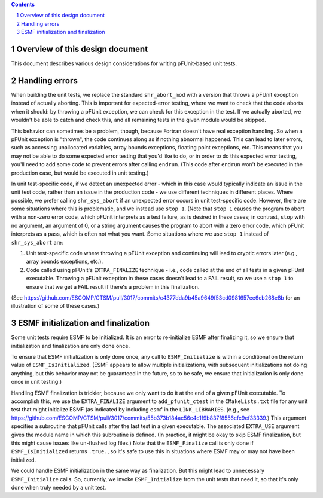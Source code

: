 .. sectnum::

.. contents::

==================================
 Overview of this design document
==================================

This document describes various design considerations for writing pFUnit-based unit tests.

=================
 Handling errors
=================

When building the unit tests, we replace the standard ``shr_abort_mod`` with a version that throws a pFUnit exception instead of actually aborting. This is important for expected-error testing, where we want to check that the code aborts when it should: by throwing a pFUnit exception, we can check for this exception in the test. If we actually aborted, we wouldn't be able to catch and check this, and all remaining tests in the given module would be skipped.

This behavior can sometimes be a problem, though, because Fortran doesn't have real exception handling. So when a pFUnit exception is "thrown", the code continues along as if nothing abnormal happened. This can lead to later errors, such as accessing unallocated variables, array bounds exceptions, floating point exceptions, etc. This means that you may not be able to do some expected error testing that you'd like to do, or in order to do this expected error testing, you'll need to add some code to prevent errors after calling ``endrun``. (This code after ``endrun`` won't be executed in the production case, but would be executed in unit testing.)

In unit test-specific code, if we detect an unexpected error - which in this case would typically indicate an issue in the unit test code, rather than an issue in the production code - we use different techniques in different places. Where possible, we prefer calling ``shr_sys_abort`` if an unexpected error occurs in unit test-specific code. However, there are some situations where this is problematic, and we instead use ``stop 1``. (Note that ``stop 1`` causes the program to abort with a non-zero error code, which pFUnit interprets as a test failure, as is desired in these cases; in contrast, ``stop`` with no argument, an argument of 0, or a string argument causes the program to abort with a zero error code, which pFUnit interprets as a pass, which is often not what you want. Some situations where we use ``stop 1`` instead of ``shr_sys_abort`` are:

1. Unit test-specific code where throwing a pFUnit exception and continuing will lead to cryptic errors later (e.g., array bounds exceptions, etc.).

2. Code called using pFUnit's ``EXTRA_FINALIZE`` technique - i.e., code called at the end of all tests in a given pFUnit executable. Throwing a pFUnit exception in these cases doesn't lead to a FAIL result, so we use a ``stop 1`` to ensure that we get a FAIL result if there's a problem in this finalization.

(See https://github.com/ESCOMP/CTSM/pull/3017/commits/c4377dda9b45a9649f53cd0981657ee6eb268e8b for an illustration of some of these cases.)

======================================
 ESMF initialization and finalization
======================================

Some unit tests require ESMF to be initialized. It is an error to re-initialize ESMF after finalizing it, so we ensure that initialization and finalization are only done once.

To ensure that ESMF initialization is only done once, any call to ``ESMF_Initialize`` is within a conditional on the return value of ``ESMF_IsInitialized``. (ESMF appears to allow multiple initializations, with subsequent initializations not doing anything, but this behavior may not be guaranteed in the future, so to be safe, we ensure that initialization is only done once in unit testing.)

Handling ESMF finalization is trickier, because we only want to do it at the end of a given pFUnit executable. To accomplish this, we use the ``EXTRA_FINALIZE`` argument to ``add_pfunit_ctest`` in the ``CMakeLists.txt`` file for any unit test that might initialize ESMF (as indicated by including ``esmf`` in the ``LINK_LIBRARIES``. (e.g., see https://github.com/ESCOMP/CTSM/pull/3017/commits/55b373b184ac56c4c1f9b837f8556cfc9ef33339.) This argument specifies a subroutine that pFUnit calls after the last test in a given executable. The associated ``EXTRA_USE`` argument gives the module name in which this subroutine is defined. (In practice, it might be okay to skip ESMF finalization, but this might cause issues like un-flushed log files.) Note that the ``ESMF_Finalize`` call is only done if ``ESMF_IsInitialized`` returns ``.true.``, so it's safe to use this in situations where ESMF may or may not have been initialized.

We could handle ESMF initialization in the same way as finalization. But this might lead to unnecessary ``ESMF_Initialize`` calls. So, currently, we invoke ``ESMF_Initialize`` from the unit tests that need it, so that it's only done when truly needed by a unit test.